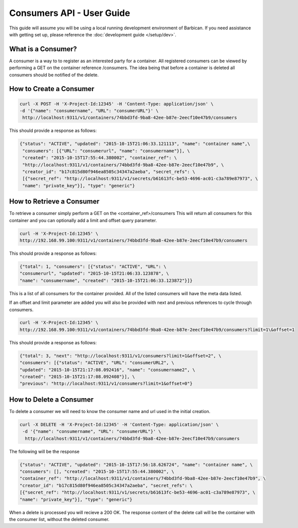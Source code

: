 *************************
Consumers API - User Guide
*************************

This guide will assume you will be using a local running development environment of Barbican.
If you need assistance with getting set up, please reference the :doc:`development guide </setup/dev>`.


What is a Consumer?
#################

A consumer is a way to to register as an interested party for a container. All registered
consumers can be viewed by performing a GET on the container reference /consumers. The idea
being that before a container is deleted all consumers should be notified of the delete.



.. _create_consumer:

How to Create a Consumer
######################

.. code-block:: bash

     curl -X POST -H 'X-Project-Id:12345' -H 'Content-Type: application/json' \
     -d '{"name": "consumername", "URL": "consumerURL"}' \
      http://localhost:9311/v1/containers/74bbd3fd-9ba8-42ee-b87e-2eecf10e47b9/consumers

This should provide a response as follows:

.. code-block:: bash

    {"status": "ACTIVE", "updated": "2015-10-15T21:06:33.121113", "name": "container name",\
     "consumers": [{"URL": "consumerurl", "name": "consumername"}], \
     "created": "2015-10-15T17:55:44.380002", "container_ref": \
     "http://localhost:9311/v1/containers/74bbd3fd-9ba8-42ee-b87e-2eecf10e47b9", \
     "creator_id": "b17c815d80f946ea8505c34347a2aeba", "secret_refs": \
     [{"secret_ref": "http://localhost:9311/v1/secrets/b61613fc-be53-4696-ac01-c3a789e87973", \
     "name": "private_key"}], "type": "generic"}


.. _retrieve_consumer:

How to Retrieve a Consumer
########################

To retrieve a consumer simply perform a GET on the <container_ref>/consumers
This will return all consumers for this container and you can optionally add a
limit and offset query parameter.

.. code-block:: bash

    curl -H 'X-Project-Id:12345' \
    http://192.168.99.100:9311/v1/containers/74bbd3fd-9ba8-42ee-b87e-2eecf10e47b9/consumers

This should provide a response as follows:

.. code-block:: bash

    {"total": 1, "consumers": [{"status": "ACTIVE", "URL": \
    "consumerurl", "updated": "2015-10-15T21:06:33.123878", \
    "name": "consumername", "created": "2015-10-15T21:06:33.123872"}]}

This is a list of all consumers for the container provided. All of the listed
consumers will have the meta data listed.

If an offset and limit parameter are added you will also be provided with next
and previous references to cycle through consumers.

.. code-block:: bash

    curl -H 'X-Project-Id:12345' \
    http://192.168.99.100:9311/v1/containers/74bbd3fd-9ba8-42ee-b87e-2eecf10e47b9/consumers?limit=1\&offset=1

This should provide a response as follows:

.. code-block:: bash

    {"total": 3, "next": "http://localhost:9311/v1/consumers?limit=1&offset=2", \
    "consumers": [{"status": "ACTIVE", "URL": "consumerURL2", \
    "updated": "2015-10-15T21:17:08.092416", "name": "consumername2", \
    "created": "2015-10-15T21:17:08.092408"}], \
    "previous": "http://localhost:9311/v1/consumers?limit=1&offset=0"}

.. _delete_consumer:

How to Delete a Consumer
######################

To delete a consumer we will need to know the consumer name and url used
in the initial creation.

.. code-block:: bash

    curl -X DELETE -H 'X-Project-Id:12345' -H 'Content-Type: application/json' \
     -d '{"name": "consumername", "URL": "consumerURL"}' \
      http://localhost:9311/v1/containers/74bbd3fd-9ba8-42ee-b87e-2eecf10e47b9/consumers

The following will be the response

.. code-block:: bash

    {"status": "ACTIVE", "updated": "2015-10-15T17:56:18.626724", "name": "container name", \
    "consumers": [], "created": "2015-10-15T17:55:44.380002", \
    "container_ref": "http://localhost:9311/v1/containers/74bbd3fd-9ba8-42ee-b87e-2eecf10e47b9", \
    "creator_id": "b17c815d80f946ea8505c34347a2aeba", "secret_refs": \
    [{"secret_ref": "http://localhost:9311/v1/secrets/b61613fc-be53-4696-ac01-c3a789e87973", \
    "name": "private_key"}], "type": "generic"}

When a delete is processed you will recieve a 200 OK. The response content
of the delete call will be the container with the consumer list, without
the deleted consumer.